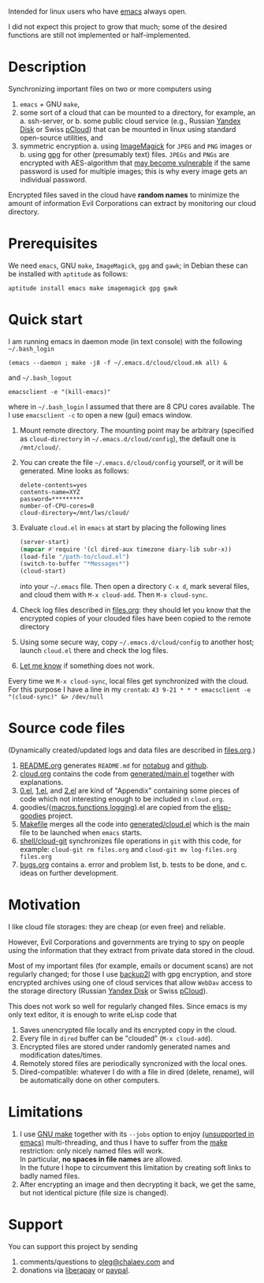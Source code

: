 Intended for linux users who have [[https://www.gnu.org/software/emacs/][emacs]] always open.

I did not expect this project to grow that much;
some of the desired functions are still not implemented or half-implemented.

* Description
Synchronizing important files on two or more computers using
1. ~emacs~ + GNU ~make~,
2. some sort of a cloud that can be mounted to a directory, for example, an
   a. ssh-server, or
   b. some public cloud service (e.g., Russian [[https://disk.yandex.com/][Yandex Disk]] or Swiss [[https://www.pcloud.com][pCloud]]) that can be mounted in linux
      using standard open-source utilities,
   and
3. symmetric encryption
   a. using [[https://imagemagick.org/][ImageMagick]] for ~JPEG~ and ~PNG~ images or
   b. using [[https://www.gnupg.org/][gpg]] for other (presumably text) files.
   ~JPEGs~ and ~PNGs~ are encrypted with AES-algorithm that [[https://imagemagick.org/script/cipher.php][may become vulnerable]] if the same password is used for multiple images; this is why every image gets an individual password.

Encrypted files saved in the cloud have *random names* to minimize the amount of information Evil Corporations can extract by monitoring our cloud directory.

* Prerequisites
We need ~emacs~, GNU ~make~, ~ImageMagick~, ~gpg~ and ~gawk~; in Debian these can be installed with ~aptitude~ as follows:
#+BEGIN_SRC shell
aptitude install emacs make imagemagick gpg gawk
#+END_SRC

* Quick start
I am running emacs in daemon mode (in text console) with the following =~/.bash_login=
#+BEGIN_SRC shell
(emacs --daemon ; make -j8 -f ~/.emacs.d/cloud/cloud.mk all) &
#+END_SRC
and =~/.bash_logout=
#+BEGIN_SRC shell
emacsclient -e "(kill-emacs)"
#+END_SRC
where in =~/.bash_login= I assumed that there are 8 CPU cores available.
The I use =emacsclient -c= to open a new (gui) emacs window.

1. Mount remote directory. The mounting point may be arbitrary (specified as =cloud-directory= in =~/.emacs.d/cloud/config=), the default one is ~/mnt/cloud/~.
2. You can create the file =~/.emacs.d/cloud/config= yourself, or it will be generated. Mine looks as follows:
   #+BEGIN_SRC
   delete-contents=yes
   contents-name=XYZ
   password=*********
   number-of-CPU-cores=8
   cloud-directory=/mnt/lws/cloud/
   #+END_SRC
3. Evaluate ~cloud.el~ in ~emacs~ at start by placing the following lines
   #+BEGIN_SRC emacs-lisp
   (server-start)
   (mapcar #'require '(cl dired-aux timezone diary-lib subr-x))
   (load-file "/path-to/cloud.el")
   (switch-to-buffer "*Messages*")
   (cloud-start)
   #+END_SRC
   into your =~/.emacs= file.
   Then open a directory =C-x d=, mark several files, and cloud them with =M-x cloud-add=. Then =M-x cloud-sync=.
4. Check log files described in [[file:files.org][files.org]]: they should let you know that the encrypted copies of your clouded files have been copied to the remote directory
5. Using some secure way, copy =~/.emacs.d/cloud/config= to another host; launch ~cloud.el~ there and check the log files.
6. [[https://github.com/chalaev/cloud/issues/new/choose][Let me know]] if something does not work.

Every time we =M-x cloud-sync=, local files get synchronized with the cloud. For this purpose I have a line in my ~crontab~:
=43 9-21 * * * emacsclient -e "(cloud-sync)" &> /dev/null=

* Source code files
(Dynamically created/updated logs and data files are described in [[file:files.org][files.org]].)
1. [[file:README.org][README.org]] generates =README.md= for [[https://notabug.org/shalaev/emacs-cloud][notabug]] and [[https://github.com/chalaev/cloud][github]].
2. [[file:cloud.org][cloud.org]] contains the code from [[file:generated/main.el][generated/main.el]] together with explanations.
3. [[file:0.el][0.el]], [[file:1.el][1.el]], and [[file:2.el][2.el]] are kind of "Appendix" containing some pieces of code which not interesting enough to be included in ~cloud.org~.
4. goodies/{[[file:goodies/macros.el][macros]],[[file:goodies/functions.el][functions]],[[file:goodies/logging.el][logging]]}.el are copied from the [[https://notabug.org/shalaev/elisp-goodies][elisp-goodies]] project.
5. [[file:Makefile][Makefile]] merges all the code into [[file:generated/cloud.el][generated/cloud.el]] which is the main file to be launched when ~emacs~ starts.
6. [[file:shell/cloud-git][shell/cloud-git]] synchronizes file operations in ~git~ with this code, for example:
   =cloud-git rm files.org= and =cloud-git mv log-files.org files.org=
7. [[file:bugs.org][bugs.org]] contains
   a. error and problem list,
   b. tests to be done, and
   c. ideas on further development.

* Motivation
I like cloud file storages: they are cheap (or even free) and reliable.

However, Evil Corporations and governments are trying to spy on people using the information
that they extract from private data stored in the cloud.

Most of my important files (for example, emails or document scans) are not regularly changed;
for those I use [[https://github.com/gkiefer/backup2l][backup2l]] with gpg encryption, and store encrypted archives
using one of cloud services that allow ~WebDav~ access to the storage directory (Russian [[https://disk.yandex.com/][Yandex Disk]] or Swiss [[https://www.pcloud.com][pCloud]]).

This does not work so well for regularly changed files.
Since emacs is my only text editor, it is enough to write eLisp code that
1. Saves unencrypted file locally and its encrypted copy in the cloud.
2. Every file in =dired= buffer can be "clouded" (=M-x cloud-add=).
3. Encrypted files are stored under randomly generated names and modification dates/times.
4. Remotely stored files are periodically syncronized with the local ones.
5. Dired-compatible: whatever I do with a file in dired (delete, rename), will be automatically done on other computers.

* Limitations
1. I use [[https://www.gnu.org/software/make/][GNU make]] together with its =--jobs= option to enjoy [[https://www.emacswiki.org/emacs/EmacsLispLimitations][(unsupported in emacs)]] multi-threading, and thus
   I have to suffer from the [[https://www.gnu.org/software/make/][make]] restriction: only nicely named files will work.\\
   In particular, *no spaces in file names* are allowed.\\
   In the future I hope to circumvent this limitation by creating soft links to badly named files.
2. After encrypting an image and then decrypting it back, we get the same, but not identical picture (file size is changed).

* Support
You can support this project by sending
1. comments/questions to [[mailto:oleg@chalaev.com][oleg@chalaev.com]] and
2. donations via [[https://liberapay.com/shalaev/donate][liberapay]] or [[https://www.paypal.com/paypalme/chalaev][paypal]].
